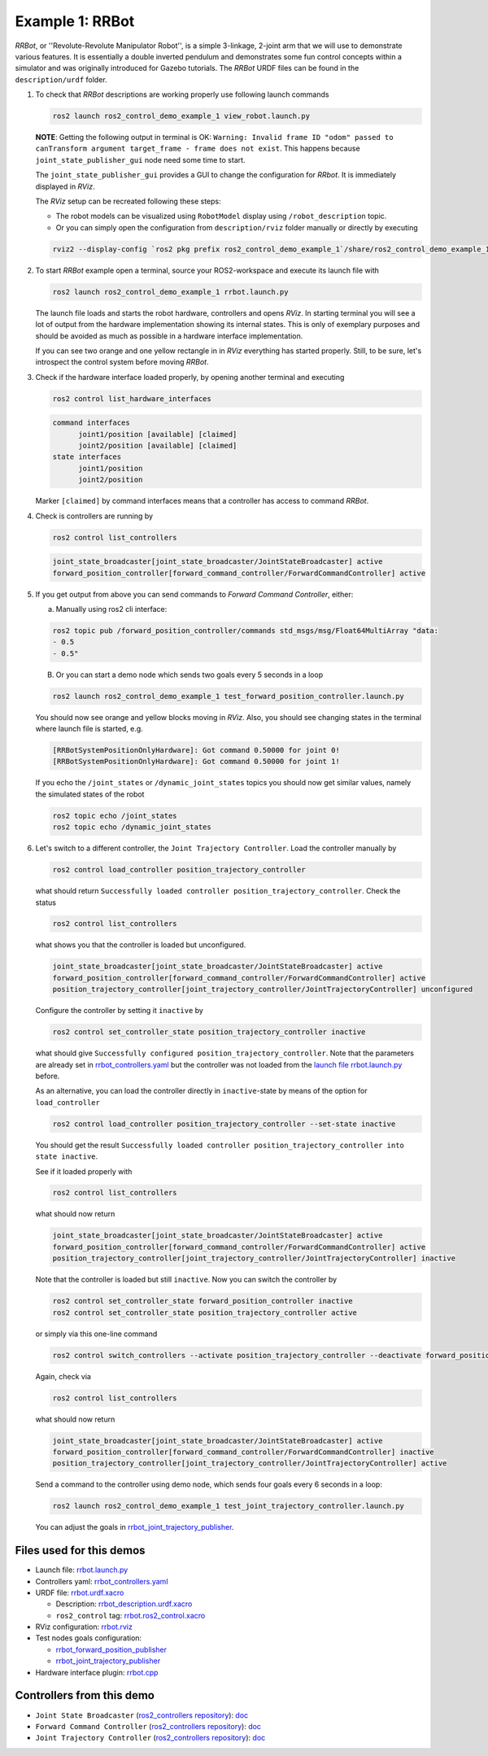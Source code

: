 ****************
Example 1: RRBot
****************


*RRBot*, or ''Revolute-Revolute Manipulator Robot'', is a simple 3-linkage, 2-joint arm that we will use to demonstrate various features.
It is essentially a double inverted pendulum and demonstrates some fun control concepts within a simulator and was originally introduced for Gazebo tutorials.
The *RRBot* URDF files can be found in the ``description/urdf`` folder.

1. To check that *RRBot* descriptions are working properly use following launch commands

   .. code-block:: shell

    ros2 launch ros2_control_demo_example_1 view_robot.launch.py

   **NOTE**: Getting the following output in terminal is OK: ``Warning: Invalid frame ID "odom" passed to canTransform argument target_frame - frame does not exist``.
   This happens because ``joint_state_publisher_gui`` node need some time to start.

   The ``joint_state_publisher_gui`` provides a GUI to change the configuration for *RRbot*. It is immediately displayed in *RViz*.

   .. image:: doc/rrbot.png
    :width: 400
    :alt: Revolute-Revolute Manipulator Robot

   The *RViz* setup can be recreated following these steps:

   - The robot models can be visualized using ``RobotModel`` display using ``/robot_description`` topic.
   - Or you can simply open the configuration from ``description/rviz`` folder manually or directly by executing

   .. code-block:: shell

    rviz2 --display-config `ros2 pkg prefix ros2_control_demo_example_1`/share/ros2_control_demo_example_1/rviz/rrbot.rviz


2. To start *RRBot* example open a terminal, source your ROS2-workspace and execute its launch file with

   .. code-block:: shell

    ros2 launch ros2_control_demo_example_1 rrbot.launch.py

   The launch file loads and starts the robot hardware, controllers and opens *RViz*.
   In starting terminal you will see a lot of output from the hardware implementation showing its internal states.
   This is only of exemplary purposes and should be avoided as much as possible in a hardware interface implementation.

   If you can see two orange and one yellow rectangle in in *RViz* everything has started properly.
   Still, to be sure, let's introspect the control system before moving *RRBot*.

3. Check if the hardware interface loaded properly, by opening another terminal and executing

   .. code-block:: shell

    ros2 control list_hardware_interfaces

   .. code-block:: shell

    command interfaces
          joint1/position [available] [claimed]
          joint2/position [available] [claimed]
    state interfaces
          joint1/position
          joint2/position

   Marker ``[claimed]`` by command interfaces means that a controller has access to command *RRBot*.

4. Check is controllers are running by

   .. code-block:: shell

    ros2 control list_controllers

   .. code-block:: shell

    joint_state_broadcaster[joint_state_broadcaster/JointStateBroadcaster] active
    forward_position_controller[forward_command_controller/ForwardCommandController] active

5. If you get output from above you can send commands to *Forward Command Controller*, either:

   a. Manually using ros2 cli interface:

   .. code-block:: shell

    ros2 topic pub /forward_position_controller/commands std_msgs/msg/Float64MultiArray "data:
    - 0.5
    - 0.5"

   B. Or you can start a demo node which sends two goals every 5 seconds in a loop

   .. code-block:: shell

    ros2 launch ros2_control_demo_example_1 test_forward_position_controller.launch.py

   You should now see orange and yellow blocks moving in *RViz*.
   Also, you should see changing states in the terminal where launch file is started, e.g.

   .. code-block:: shell

    [RRBotSystemPositionOnlyHardware]: Got command 0.50000 for joint 0!
    [RRBotSystemPositionOnlyHardware]: Got command 0.50000 for joint 1!

   If you echo the ``/joint_states`` or ``/dynamic_joint_states`` topics you should now get similar values, namely the simulated states of the robot

   .. code-block:: shell

    ros2 topic echo /joint_states
    ros2 topic echo /dynamic_joint_states

6. Let's switch to a different controller, the ``Joint Trajectory Controller``.
   Load the controller manually by

   .. code-block:: shell

    ros2 control load_controller position_trajectory_controller

   what should return ``Successfully loaded controller position_trajectory_controller``. Check the status

   .. code-block:: shell

    ros2 control list_controllers

   what shows you that the controller is loaded but unconfigured.

   .. code-block:: shell

    joint_state_broadcaster[joint_state_broadcaster/JointStateBroadcaster] active
    forward_position_controller[forward_command_controller/ForwardCommandController] active
    position_trajectory_controller[joint_trajectory_controller/JointTrajectoryController] unconfigured

   Configure the controller by setting it ``inactive`` by

   .. code-block:: shell

    ros2 control set_controller_state position_trajectory_controller inactive

   what should give ``Successfully configured position_trajectory_controller``.
   Note that the parameters are already set in `rrbot_controllers.yaml <bringup/config/rrbot_controllers.yaml>`__
   but the controller was not loaded from the `launch file rrbot.launch.py <bringup/launch/rrbot.launch.py>`__ before.

   As an alternative, you can load the controller directly in ``inactive``-state by means of the option for ``load_controller``

   .. code-block:: shell

    ros2 control load_controller position_trajectory_controller --set-state inactive

   You should get the result ``Successfully loaded controller position_trajectory_controller into state inactive``.

   See if it loaded properly with

   .. code-block:: shell

    ros2 control list_controllers

   what should now return

   .. code-block:: shell

    joint_state_broadcaster[joint_state_broadcaster/JointStateBroadcaster] active
    forward_position_controller[forward_command_controller/ForwardCommandController] active
    position_trajectory_controller[joint_trajectory_controller/JointTrajectoryController] inactive

   Note that the controller is loaded but still ``inactive``. Now you can switch the controller by

   .. code-block:: shell

    ros2 control set_controller_state forward_position_controller inactive
    ros2 control set_controller_state position_trajectory_controller active

   or simply via this one-line command

   .. code-block:: shell

    ros2 control switch_controllers --activate position_trajectory_controller --deactivate forward_position_controller

   Again, check via

   .. code-block:: shell

    ros2 control list_controllers

   what should now return

   .. code-block:: shell

    joint_state_broadcaster[joint_state_broadcaster/JointStateBroadcaster] active
    forward_position_controller[forward_command_controller/ForwardCommandController] inactive
    position_trajectory_controller[joint_trajectory_controller/JointTrajectoryController] active

   Send a command to the controller using demo node, which sends four goals every 6 seconds in a loop:

   .. code-block:: shell

    ros2 launch ros2_control_demo_example_1 test_joint_trajectory_controller.launch.py

   You can adjust the goals in `rrbot_joint_trajectory_publisher <bringup/config/rrbot_joint_trajectory_publisher.yaml>`__.

Files used for this demos
#########################

- Launch file: `rrbot.launch.py <bringup/launch/rrbot.launch.py>`__
- Controllers yaml: `rrbot_controllers.yaml <bringup/config/rrbot_controllers.yaml>`__
- URDF file: `rrbot.urdf.xacro <description/urdf/rrbot.urdf.xacro>`__

  + Description: `rrbot_description.urdf.xacro <description/urdf/rrbot_description.urdf.xacro>`__
  + ``ros2_control`` tag: `rrbot.ros2_control.xacro <description/ros2_control/rrbot.ros2_control.xacro>`__

- RViz configuration: `rrbot.rviz <description/rviz/rrbot.rviz>`__
- Test nodes goals configuration:

  + `rrbot_forward_position_publisher <bringup/config/rrbot_forward_position_publisher.yaml>`__
  + `rrbot_joint_trajectory_publisher <bringup/config/rrbot_joint_trajectory_publisher.yaml>`__

- Hardware interface plugin: `rrbot.cpp <hardware/rrbot.cpp>`__


Controllers from this demo
##########################
- ``Joint State Broadcaster`` (`ros2_controllers repository <https://github.com/ros-controls/ros2_controllers>`__): `doc <https://control.ros.org/master/doc/ros2_controllers/joint_state_broadcaster/doc/userdoc.html>`__
- ``Forward Command Controller`` (`ros2_controllers repository <https://github.com/ros-controls/ros2_controllers>`__): `doc <https://control.ros.org/master/doc/ros2_controllers/forward_command_controller/doc/userdoc.html>`__
- ``Joint Trajectory Controller`` (`ros2_controllers repository <https://github.com/ros-controls/ros2_controllers>`__): `doc <https://control.ros.org/master/doc/ros2_controllers/joint_trajectory_controller/doc/userdoc.html>`__
